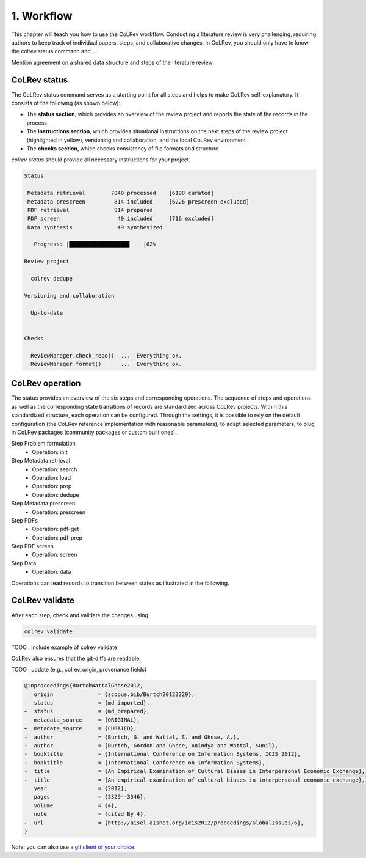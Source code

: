 
1. Workflow
==================================

This chapter will teach you how to use the CoLRev workflow.
Conducting a literature review is very challenging, requiring authors to keep track of individual papers, steps, and collaborative changes.
In CoLRev, you should only have to know the colrev status command and ...

Mention agreement on a shared data structure and steps of the literature review

.. The main purpose of the three-step workflow is to make your work easier.


.. figure:: ../../../figures/workflow.svg
   :width: 600
   :align: center
   :alt: Workflow cycle


CoLRev status
-------------------------------

The CoLRev status command serves as a starting point for all steps and helps to make CoLRev self-explanatory.
It consists of the following (as shown below):

- The **status section**, which provides an overview of the review project and reports the state of the records in the process

- The **instructions section**, which provides situational instructions on the next steps of the review project (highlighted in yellow), versioning and collaboration, and the local CoLRev environment

- The **checks section**, which checks consistency of file formats and structure


`colrev status` should provide all necessary instructions for your project.

.. code-block:: bash

   Status

    Metadata retrieval        7040 processed    [6198 curated]
    Metadata prescreen         814 included     [6226 prescreen excluded]
    PDF retrieval              814 prepared
    PDF screen                  49 included     [716 excluded]
    Data synthesis              49 synthesized

      Progress: |██████████████████▊    |82%

   Review project

     colrev dedupe

   Versioning and collaboration

     Up-to-date


   Checks

     ReviewManager.check_repo()  ...  Everything ok.
     ReviewManager.format()      ...  Everything ok.


CoLRev operation
-------------------------------

The status provides an overview of the six steps and corresponding operations.
The sequence of steps and operations as well as the corresponding state transitions of records are standardized across CoLRev projects.
Within this standardized structure, each operation can be configured.
Through the settings, it is possible to rely on the default configuration (the CoLRev reference implementation with reasonable parameters), to adapt selected parameters, to plug in CoLRev packages (community packages or custom built ones).

Step Problem formulation
   - Operation: init
Step Metadata retrieval
   - Operation: search
   - Operation: load
   - Operation: prep
   - Operation: dedupe
Step Metadata prescreen
   - Operation: prescreen
Step PDFs
   - Operation: pdf-get
   - Operation: pdf-prep
Step PDF screen
   - Operation: screen
Step Data
   - Operation: data

Operations can lead records to transition between states as illustrated in the following.

.. figure:: ../../../figures/steps_operations.svg
   :width: 800
   :alt: Overview of states


CoLRev validate
-------------------------------

After each step, check and validate the changes using

.. code-block:: bash

      colrev validate

TODO : include example of colrev validate

..
   Using git, you can validate the individual changes and the commit report for each version.
   Instructions on how to correct and trace errors are available in the guidelines for the respective step.

CoLRev also ensures that the git-diffs are readable:

TODO : update (e.g., colrev_origin, provenance fields)

.. code-block:: diff

   @inproceedings{BurtchWattalGhose2012,
      origin              = {scopus.bib/Burtch20123329},
   -  status              = {md_imported},
   +  status              = {md_prepared},
   -  metadata_source     = {ORIGINAL},
   +  metadata_source     = {CURATED},
   -  author              = {Burtch, G. and Wattal, S. and Ghose, A.},
   +  author              = {Burtch, Gordon and Ghose, Anindya and Wattal, Sunil},
   -  booktitle           = {International Conference on Information Systems, ICIS 2012},
   +  booktitle           = {International Conference on Information Systems},
   -  title               = {An Empirical Examination of Cultural Biases in Interpersonal Economic Exchange},
   +  title               = {An empirical examination of cultural biases in interpersonal economic exchange},
      year                = {2012},
      pages               = {3329--3346},
      volume              = {4},
      note                = {cited By 4},
   +  url                 = {http://aisel.aisnet.org/icis2012/proceedings/GlobalIssues/6},
   }

Note: you can also use a `git client of your choice <https://git-scm.com/downloads/guis>`_.

..
      A git commit report provides a higher-level overview of the repository's state:

      .. code-block:: diff

         Author: script:colrev prep main <>  2022-04-06 06:10:52
         Committer: Gerit Wagner <gerit.wagner@hec.ca>  2022-04-06 06:10:52
         Parent: 3ad86d73f7e04ee30b8687648b4dea140c526623 (Prepare records (exclusion)*)
         Child:  a7df1f2025e95419989e1d5b4a80223ddf099bc4 (Prepare records (medium_confidence)*)
         Branches: main, remotes/origin/main
         Follows:
         Precedes:

            Prepare records (high_confidence)*

            Report

            Command
            colrev prep \
                  --reprocess_state \
                  --debug_ids=NA \
                  --debug_file=NA \
                  --similarity=0.99
            On git repo with version 3ad86d73f7e04ee30b8687648b4dea140c526623

            Status

               Search           7661 retrieved    (0% curated)
               Metadata         7042 processed    (619 duplicates removed)
               Prescreen         577 included     (5807 excluded, 658 to prescreen)
               PDFs              577 prepared
               Screen             49 included     (528 excluded)
               Data                0 synthesized  (49 to synthesize)

            Properties for tree 170bae9a6651d86fc027d1196506452546b4a52f
            - Traceability of records          YES
            - Consistency (based on hooks)     YES
            - Completeness of iteration        NO
            To check tree_hash use             git log --pretty=raw -1
            To validate use                    colrev validate --properties
                                                --commit INSERT_COMMIT_HASH

            Software
            - colrev:               version 0.3.0+180.gc112ca4.dirty
            - colrev hooks:              version 0.3.0
            - Python:                    version 3.8.10
            - Git:                       version 2.25.1
            - Docker:                    version 20.10.7, build 20.10.7-0ubuntu5~20.04.2
            - colrev:                    version 0+untagged.20.g914a30b.dirty
                  * created with a modified version (not reproducible)

            Processing report

            Detailed report


            2022-04-06 12:08:30 [INFO] Dropped eissn field
            2022-04-06 12:08:30 [INFO] Dropped earlyaccessdate field

            ...
